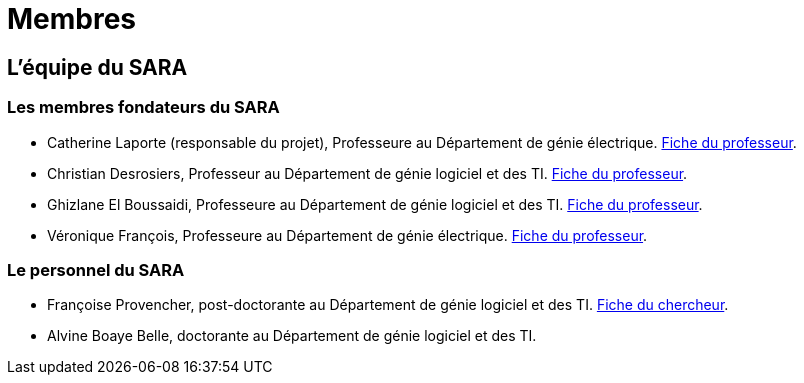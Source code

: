= Membres
:awestruct-layout: default
:imagesdir: images

:homepage: http://sara.etsmtl.ca

== L'équipe du SARA

=== Les membres fondateurs du SARA

//Le projet pilote SARA est une initiative de quatre professeurs de l'ETS, à savoir: 

* Catherine Laporte (responsable du projet), Professeure au Département de génie électrique. 
link:http://www.etsmtl.ca/Bottin/ETS/Alphabetique/FicheEmploye?Numero=4256[Fiche du professeur].

* Christian Desrosiers, Professeur au Département de génie logiciel et des TI. 
link:http://www.etsmtl.ca/Bottin/ETS/Alphabetique/FicheEmploye?Numero=4198[Fiche du professeur].

* Ghizlane El Boussaidi, Professeure au Département de génie logiciel et des TI. 
link:http://www.etsmtl.ca/Bottin/ETS/Alphabetique/FicheEmploye?Numero=4272[Fiche du professeur].

* Véronique François, Professeure au Département de génie électrique. 
link:http://www.etsmtl.ca/Bottin/ETS/Alphabetique/FicheEmploye?Numero=2107[Fiche du professeur].



=== Le personnel du SARA

* Françoise Provencher, post-doctorante au Département de génie logiciel et des TI. 
link:http://francoiseprovencher.weebly.com/[Fiche du chercheur].

* Alvine Boaye Belle, doctorante au Département de génie logiciel et des TI. 

//faut-il indiquer l'equipe de reviewers?